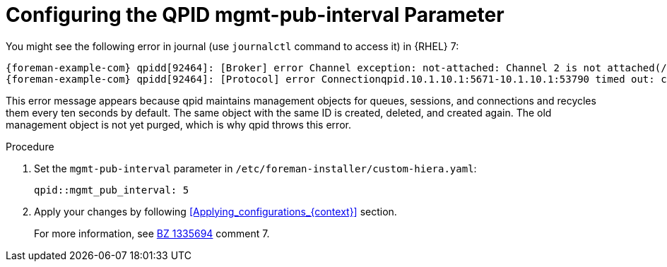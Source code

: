 [id="Configuring_the_qpid_mgmt_pub_interval_Parameter_{context}"]
= Configuring the QPID mgmt-pub-interval Parameter

You might see the following error in journal (use `journalctl` command to access it) in {RHEL} 7:

[options="nowrap" subs="+quotes,attributes"]
----
{foreman-example-com} qpidd[92464]: [Broker] error Channel exception: not-attached: Channel 2 is not attached(/builddir/build/BUILD/qpid-cpp-0.30/src/qpid/amqp_0_10/SessionHandler.cpp: 39
{foreman-example-com} qpidd[92464]: [Protocol] error Connectionqpid.10.1.10.1:5671-10.1.10.1:53790 timed out: closing
----

This error message appears because qpid maintains management objects for queues, sessions, and connections and recycles them every ten seconds by default.
The same object with the same ID is created, deleted, and created again.
The old management object is not yet purged, which is why qpid throws this error.

.Procedure
. Set the `mgmt-pub-interval` parameter in `/etc/foreman-installer/custom-hiera.yaml`:
+
[options="nowrap" subs="+quotes,attributes"]
----
qpid::mgmt_pub_interval: 5
----
. Apply your changes by following xref:Applying_configurations_{context}[] section.
ifndef::orcharhino[]
+
For more information, see https://bugzilla.redhat.com/show_bug.cgi?id=1335694[BZ 1335694] comment 7.
endif::[]
